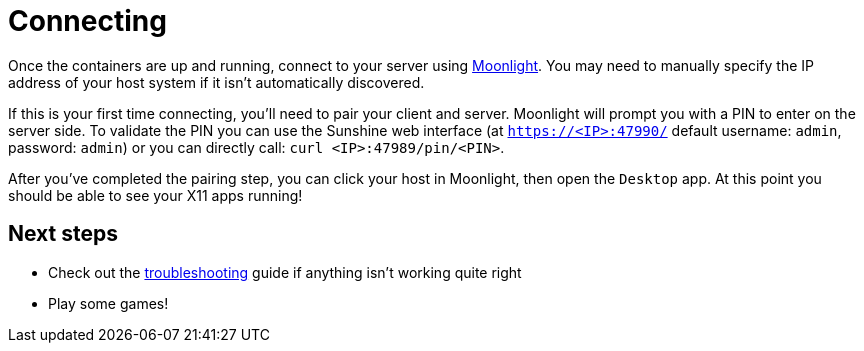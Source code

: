 = Connecting

Once the containers are up and running, connect to your server using
https://moonlight-stream.org/[Moonlight]. You may need to manually specify the
IP address of your host system if it isn't automatically discovered.

If this is your first time connecting, you'll need to pair your client and
server.  Moonlight will prompt you with a PIN to enter on the server side.
To validate the PIN you can use the Sunshine web interface (at
`https://<IP>:47990/` default username: `admin`, password: `admin`) or
you can directly call: `curl <IP>:47989/pin/<PIN>`.

After you've completed the pairing step, you can click your host in Moonlight,
then open the `Desktop` app. At this point you should be able to see your X11
apps running!

== Next steps

* Check out the xref:troubleshooting.adoc[troubleshooting] guide if anything
isn't working quite right
* Play some games!
